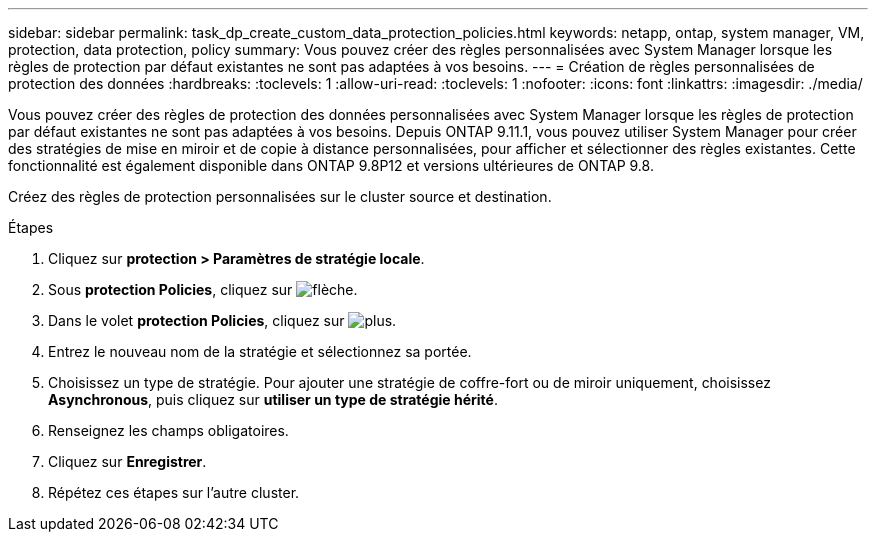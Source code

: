 ---
sidebar: sidebar 
permalink: task_dp_create_custom_data_protection_policies.html 
keywords: netapp, ontap, system manager, VM, protection, data protection, policy 
summary: Vous pouvez créer des règles personnalisées avec System Manager lorsque les règles de protection par défaut existantes ne sont pas adaptées à vos besoins. 
---
= Création de règles personnalisées de protection des données
:hardbreaks:
:toclevels: 1
:allow-uri-read: 
:toclevels: 1
:nofooter: 
:icons: font
:linkattrs: 
:imagesdir: ./media/


[role="lead"]
Vous pouvez créer des règles de protection des données personnalisées avec System Manager lorsque les règles de protection par défaut existantes ne sont pas adaptées à vos besoins. Depuis ONTAP 9.11.1, vous pouvez utiliser System Manager pour créer des stratégies de mise en miroir et de copie à distance personnalisées, pour afficher et sélectionner des règles existantes. Cette fonctionnalité est également disponible dans ONTAP 9.8P12 et versions ultérieures de ONTAP 9.8.

Créez des règles de protection personnalisées sur le cluster source et destination.

.Étapes
. Cliquez sur *protection > Paramètres de stratégie locale*.
. Sous *protection Policies*, cliquez sur image:icon_arrow.gif["flèche"].
. Dans le volet *protection Policies*, cliquez sur image:icon_add.gif["plus"].
. Entrez le nouveau nom de la stratégie et sélectionnez sa portée.
. Choisissez un type de stratégie. Pour ajouter une stratégie de coffre-fort ou de miroir uniquement, choisissez *Asynchronous*, puis cliquez sur *utiliser un type de stratégie hérité*.
. Renseignez les champs obligatoires.
. Cliquez sur *Enregistrer*.
. Répétez ces étapes sur l'autre cluster.


